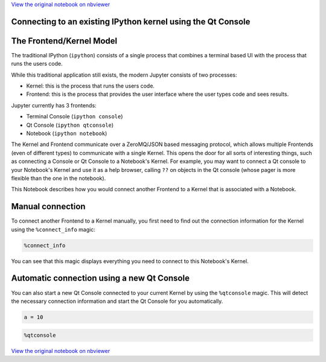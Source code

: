 
`View the original notebook on nbviewer <http://nbviewer.jupyter.org/github/jupyter/notebook/blob/master/docs/source/examples/Notebook/Connecting%20with%20the%20Qt%20Console.ipynb>`__

Connecting to an existing IPython kernel using the Qt Console
=============================================================

The Frontend/Kernel Model
=========================

The traditional IPython (``ipython``) consists of a single process that
combines a terminal based UI with the process that runs the users code.

While this traditional application still exists, the modern Jupyter
consists of two processes:

-  Kernel: this is the process that runs the users code.
-  Frontend: this is the process that provides the user interface where
   the user types code and sees results.

Jupyter currently has 3 frontends:

-  Terminal Console (``ipython console``)
-  Qt Console (``ipython qtconsole``)
-  Notebook (``ipython notebook``)

The Kernel and Frontend communicate over a ZeroMQ/JSON based messaging
protocol, which allows multiple Frontends (even of different types) to
communicate with a single Kernel. This opens the door for all sorts of
interesting things, such as connecting a Console or Qt Console to a
Notebook's Kernel. For example, you may want to connect a Qt console to
your Notebook's Kernel and use it as a help browser, calling ``??`` on
objects in the Qt console (whose pager is more flexible than the one in
the notebook).

This Notebook describes how you would connect another Frontend to a
Kernel that is associated with a Notebook.

Manual connection
=================

To connect another Frontend to a Kernel manually, you first need to find
out the connection information for the Kernel using the
``%connect_info`` magic:

.. code:: python

    %connect_info

You can see that this magic displays everything you need to connect to
this Notebook's Kernel.

Automatic connection using a new Qt Console
===========================================

You can also start a new Qt Console connected to your current Kernel by
using the ``%qtconsole`` magic. This will detect the necessary
connection information and start the Qt Console for you automatically.

.. code:: python

    a = 10

.. code:: python

    %qtconsole

`View the original notebook on nbviewer <http://nbviewer.jupyter.org/github/jupyter/notebook/blob/master/docs/source/examples/Notebook/Connecting%20with%20the%20Qt%20Console.ipynb>`__
